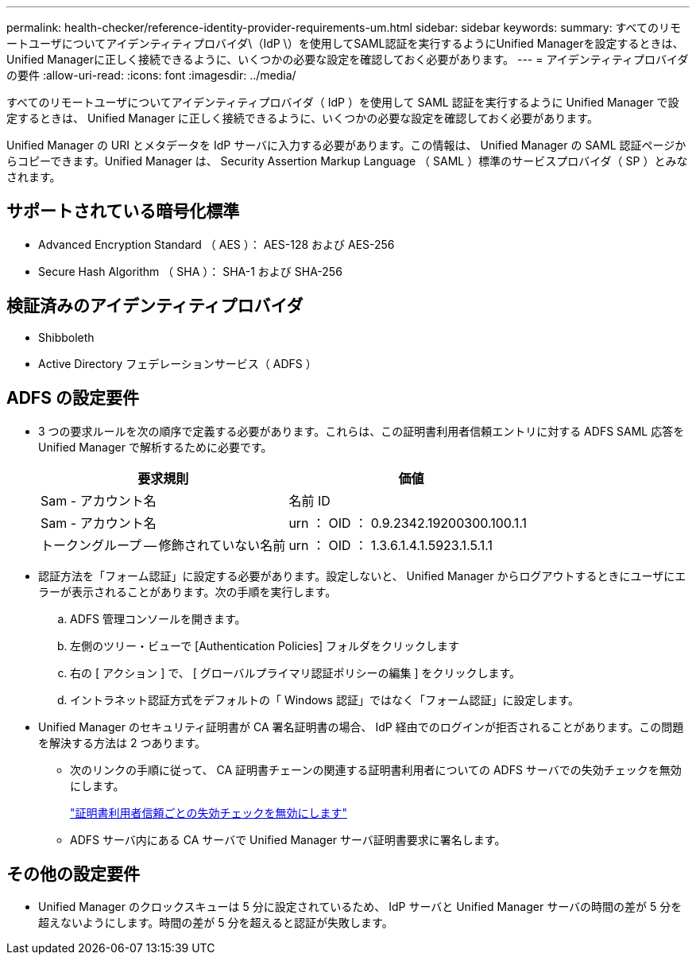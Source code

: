 ---
permalink: health-checker/reference-identity-provider-requirements-um.html 
sidebar: sidebar 
keywords:  
summary: すべてのリモートユーザについてアイデンティティプロバイダ\（IdP \）を使用してSAML認証を実行するようにUnified Managerを設定するときは、Unified Managerに正しく接続できるように、いくつかの必要な設定を確認しておく必要があります。 
---
= アイデンティティプロバイダの要件
:allow-uri-read: 
:icons: font
:imagesdir: ../media/


[role="lead"]
すべてのリモートユーザについてアイデンティティプロバイダ（ IdP ）を使用して SAML 認証を実行するように Unified Manager で設定するときは、 Unified Manager に正しく接続できるように、いくつかの必要な設定を確認しておく必要があります。

Unified Manager の URI とメタデータを IdP サーバに入力する必要があります。この情報は、 Unified Manager の SAML 認証ページからコピーできます。Unified Manager は、 Security Assertion Markup Language （ SAML ）標準のサービスプロバイダ（ SP ）とみなされます。



== サポートされている暗号化標準

* Advanced Encryption Standard （ AES ）： AES-128 および AES-256
* Secure Hash Algorithm （ SHA ）： SHA-1 および SHA-256




== 検証済みのアイデンティティプロバイダ

* Shibboleth
* Active Directory フェデレーションサービス（ ADFS ）




== ADFS の設定要件

* 3 つの要求ルールを次の順序で定義する必要があります。これらは、この証明書利用者信頼エントリに対する ADFS SAML 応答を Unified Manager で解析するために必要です。
+
|===
| 要求規則 | 価値 


 a| 
Sam - アカウント名
 a| 
名前 ID



 a| 
Sam - アカウント名
 a| 
urn ： OID ： 0.9.2342.19200300.100.1.1



 a| 
トークングループ -- 修飾されていない名前
 a| 
urn ： OID ： 1.3.6.1.4.1.5923.1.5.1.1

|===
* 認証方法を「フォーム認証」に設定する必要があります。設定しないと、 Unified Manager からログアウトするときにユーザにエラーが表示されることがあります。次の手順を実行します。
+
.. ADFS 管理コンソールを開きます。
.. 左側のツリー・ビューで [Authentication Policies] フォルダをクリックします
.. 右の [ アクション ] で、 [ グローバルプライマリ認証ポリシーの編集 ] をクリックします。
.. イントラネット認証方式をデフォルトの「 Windows 認証」ではなく「フォーム認証」に設定します。


* Unified Manager のセキュリティ証明書が CA 署名証明書の場合、 IdP 経由でのログインが拒否されることがあります。この問題を解決する方法は 2 つあります。
+
** 次のリンクの手順に従って、 CA 証明書チェーンの関連する証明書利用者についての ADFS サーバでの失効チェックを無効にします。
+
http://www.torivar.com/2016/03/22/adfs-3-0-disable-revocation-check-windows-2012-r2/["証明書利用者信頼ごとの失効チェックを無効にします"]

** ADFS サーバ内にある CA サーバで Unified Manager サーバ証明書要求に署名します。






== その他の設定要件

* Unified Manager のクロックスキューは 5 分に設定されているため、 IdP サーバと Unified Manager サーバの時間の差が 5 分を超えないようにします。時間の差が 5 分を超えると認証が失敗します。

